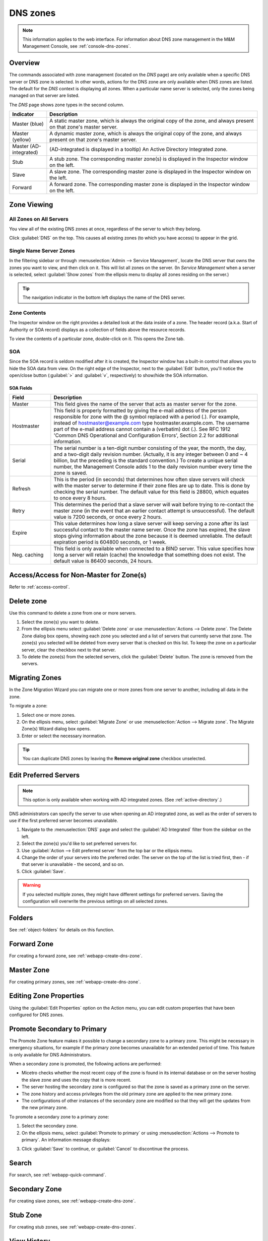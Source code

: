 .. meta::
   :description: Overview, analysis, viewing and deleting of DNS zones in Micetro by Men&Mice
   :keywords: DNS zones, DNS servers

.. _dns-zones:

DNS zones
=========

.. |controls| image:: ../../images/console-dns-zones-zone-controls-icon.png
.. |analyze| image:: ../../images/console-analyze.png

.. note::
   This information applies to the web interface. For information about DNS zone management in the M&M Management Console, see :ref:`console-dns-zones`.

Overview
--------

The commands associated with zone management (located on the *DNS* page) are only available when a specific DNS server or DNS zone is selected. In other words, actions for the DNS zone are only available when DNS zones are listed. The default for the *DNS* context is displaying all zones. When a particular name server is selected, only the zones being managed on that server are listed.

The *DNS* page shows zone types in the second column.

.. csv-table::
  :header: "Indicator", "Description"
  :widths: 15, 85

  "Master (blue)", "A static master zone, which is always the original copy of the zone, and always present on that zone's master server."
  "Master (yellow)", "A dynamic master zone, which is always the original copy of the zone, and always present on that zone's master server."
  "Master (AD-integrated)", "(AD-integrated is displayed in a tooltip) An Active Directory Integrated zone."
  "Stub", "A stub zone. The corresponding master zone(s) is displayed in the Inspector window on the left."
  "Slave", "A slave zone. The corresponding master zone is displayed in the Inspector window on the left."
  "Forward", "A forward zone. The corresponding master zone is displayed in the Inspector window on the left."

Zone Viewing
------------

All Zones on All Servers
^^^^^^^^^^^^^^^^^^^^^^^^

You view all of the existing DNS zones at once, regardless of the server to which they belong.

Click :guilabel:`DNS` on the top. This causes all existing zones (to which you have access) to appear in the grid.

Single Name Server Zones
^^^^^^^^^^^^^^^^^^^^^^^^

In the filtering sidebar or through :menuselection:`Admin --> Service Management`, locate the DNS server that owns the zones you want to view, and then click on it. This will list all zones on the server. (In *Service Management* when a server is selected, select :guilabel:`Show zones` from the ellipsis menu to display all zones residing on the server.)

.. image:: ../../images/DNS-single-server-zones-Micetro.png
  :width: 80%
  :align: center

.. tip::
  The navigation indicator in the bottom left displays the name of the DNS server.

Zone Contents
^^^^^^^^^^^^^

The Inspector window on the right provides a detailed look at the data inside of a zone. The header record (a.k.a. Start of Authority or SOA record) displays as a collection of fields above the resource records.

To view the contents of a particular zone, double-click on it. This opens the Zone tab.

.. image:: ../../images/DNS-zone-contents-Micetro.png
  :width: 80%
  :align: center

SOA
^^^

Since the SOA record is seldom modified after it is created, the Inspector window has a built-in control that allows you to hide the SOA data from view. On the right edge of the Inspector, next to the :guilabel:`Edit` button, you'll notice the open/close button (:guilabel:`>` and :guilabel:`v`, respectively) to show/hide the SOA information.

SOA Fields
""""""""""

.. csv-table::
  :header: "Field", "Description"
  :widths: 15, 75

  "Master", "This field gives the name of the server that acts as master server for the zone."
  "Hostmaster", "This field is properly formatted by giving the e-mail address of the person responsible for zone with the @ symbol replaced with a period (.). For example, instead of hostmaster@example.com type hostmaster.example.com. The username part of the e-mail address cannot contain a (verbatim) dot (.). See RFC 1912 'Common DNS Operational and Configuration Errors', Section 2.2 for additional information."
  "Serial", "The serial number is a ten-digit number consisting of the year, the month, the day, and a two-digit daily revision number. (Actually, it is any integer between 0 and ~ 4 billion, but the preceding is the standard convention.) To create a unique serial number, the Management Console adds 1 to the daily revision number every time the zone is saved."
  "Refresh", "This is the period (in seconds) that determines how often slave servers will check with the master server to determine if their zone files are up to date. This is done by checking the serial number. The default value for this field is 28800, which equates to once every 8 hours."
  "Retry", "This determines the period that a slave server will wait before trying to re-contact the master zone (in the event that an earlier contact attempt is unsuccessful). The default value is 7200 seconds, or once every 2 hours."
  "Expire", "This value determines how long a slave server will keep serving a zone after its last successful contact to the master name server. Once the zone has expired, the slave stops giving information about the zone because it is deemed unreliable. The default expiration period is 604800 seconds, or 1 week."
  "Neg. caching", "This field is only available when connected to a BIND server. This value specifies how long a server will retain (cache) the knowledge that something does not exist. The default value is 86400 seconds, 24 hours."

Access/Access for Non-Master for Zone(s)
----------------------------------------

Refer to :ref:`access-control`.

Delete zone
-----------

Use this command to delete a zone from one or more servers. 

1. Select the zone(s) you want to delete.

2. From the ellipsis menu select :guilabel:`Delete zone` or use :menuselection:`Actions --> Delete zone`. The Delete Zone dialog box opens, showing each zone you selected and a list of servers that currently serve that zone. The zone(s) you selected will be deleted from every server that is checked on this list. To keep the zone on a particular server, clear the checkbox next to that server.

3. To delete the zone(s) from the selected servers, click the :guilabel:`Delete` button. The zone is removed from the servers.


Migrating Zones
-----------------

In the Zone Migration Wizard you can migrate one or more zones from one server to another, including all data in the zone.

To migrate a zone:

1. Select one or more zones.

2. On the ellipsis menu, select :guilabel:`Migrate Zone` or use :menuselection:`Action --> Migrate zone`. The Migrate Zone(s) Wizard dialog box opens.

3. Enter or select the necessary inormation.

.. tip::
  You can duplicate DNS zones by leaving the **Remove original zone** checkbox unselected.


.. _ad-preferred-servers:

Edit Preferred Servers
----------------------

.. note::
  This option is only available when working with AD integrated zones. (See :ref:`active-directory`.)

DNS administrators can specify the server to use when opening an AD integrated zone, as well as the order of servers to use if the first preferred server becomes unavailable.

1. Navigate to the :menuselection:`DNS` page and select the :guilabel:`AD Integrated` filter from the sidebar on the left.

2. Select the zone(s) you'd like to set preferred servers for.

3. Use :guilabel:`Action --> Edit preferred server` from the top bar or the ellipsis menu.

4. Change the order of your servers into the preferred order. The server on the top of the list is tried first, then - if that server is unavailable - the second, and so on.

5. Click :guilabel:`Save`.

.. warning::
  If you selected multiple zones, they might have different settings for preferred servers. Saving the configuration will overwrite the previous settings on all selected zones.


Folders
-------

See :ref:`object-folders` for details on this function.

.. _dns-forward-zone:

Forward Zone
------------

For creating a forward zone, see :ref:`webapp-create-dns-zone`.


Master Zone
-----------

For creating primary zones, see :ref:`webapp-create-dns-zone`.


Editing Zone Properties
----------------------------

Using the :guilabel:`Edit Properties` option on the Action menu, you can edit custom properties that have been configured for DNS zones.


Promote Secondary to Primary
----------------------------

The Promote Zone feature makes it possible to change a secondary zone to a primary zone. This might be necessary in emergency situations, for example if the primary zone becomes unavailable for an extended period of time. This feature is only available for DNS Administrators.

When a secondary zone is promoted, the following actions are performed:

* Micetro checks whether the most recent copy of the zone is found in its internal database or on the server hosting the slave zone and uses the copy that is more recent.

* The server hosting the secondary zone is configured so that the zone is saved as a primary zone on the server.

* The zone history and access privileges from the old primary zone are applied to the new primary zone.

* The configurations of other instances of the secondary zone are modified so that they will get the updates from the new primary zone.

To promote a secondary zone to a primary zone:

1. Select the secondary zone.

2. On the ellipsis menu, select :guilabel:`Promote to primary` or using :menuselection:`Actions --> Promote to primary`. An information message displays:

.. image:: ../../images/DNS-promote-to-master-Micetro.png
  :width: 50%
  :align: center

3. Click :guilabel:`Save` to continue, or :guilabel:`Cancel` to discontinue the process.

Search
------

For search, see :ref:`webapp-quick-command`.

Secondary Zone
----------

For creating slave zones, see :ref:`webapp-create-dns-zone`.


.. _dns-stub-zone:

Stub Zone
---------

For creating stub zones, see :ref:`webapp-create-dns-zones`.


View History
------------

Opens the History window and displays a log of all changes that have been made to the zone, including the date and time of the change, the name of the user who made it, the actions performed, and any comments entered by the user. See :ref:`webapp-object-change-history`.
